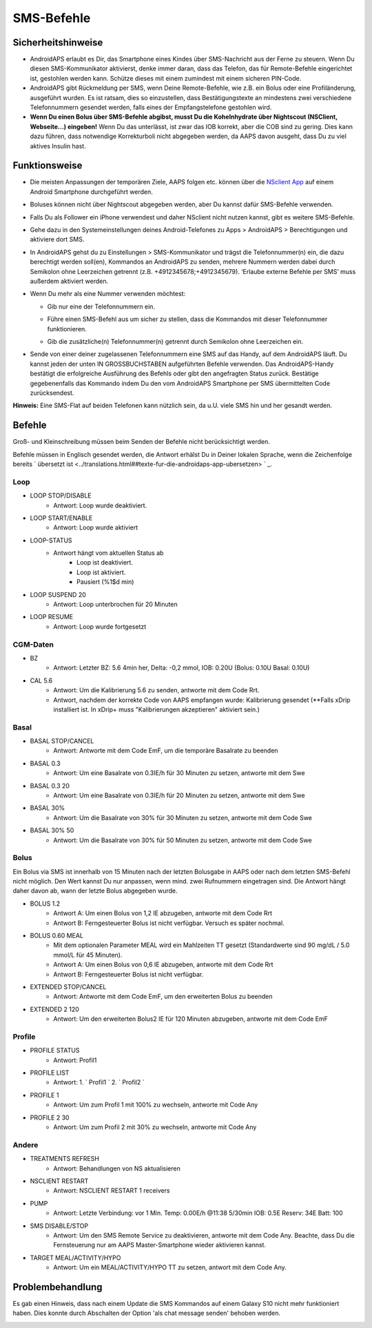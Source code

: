 SMS-Befehle
*****
Sicherheitshinweise
======
* AndroidAPS erlaubt es Dir, das Smartphone eines Kindes über SMS-Nachricht aus der Ferne zu steuern. Wenn Du diesen SMS-Kommunikator aktivierst, denke immer daran, dass das Telefon, das für Remote-Befehle eingerichtet ist, gestohlen werden kann. Schütze dieses mit einem zumindest mit einem sicheren PIN-Code.
* AndroidAPS gibt Rückmeldung per SMS, wenn Deine Remote-Befehle, wie z.B. ein Bolus oder eine Profiländerung, ausgeführt wurden. Es ist ratsam, dies so einzustellen, dass Bestätigungstexte an mindestens zwei verschiedene Telefonnummern gesendet werden, falls eines der Empfangstelefone gestohlen wird.
* **Wenn Du einen Bolus über  SMS-Befehle abgibst, musst Du die Kohelnhydrate über Nightscout (NSClient, Webseite...) eingeben!** Wenn Du das unterlässt, ist zwar das IOB korrekt, aber die COB sind zu gering. Dies kann dazu führen, dass notwendige Korrekturboli nicht abgegeben werden, da AAPS davon ausgeht, dass Du zu viel aktives Insulin hast.

Funktionsweise
=====
* Die meisten Anpassungen der temporären Ziele, AAPS folgen etc. können über die `NSclient App <../Children/Children.html>`_ auf einem Android Smartphone durchgeführt werden.
* Boluses können nicht über Nightscout abgegeben werden, aber Du kannst dafür SMS-Befehle verwenden.
* Falls Du als Follower ein iPhone verwendest und daher NSclient nicht nutzen kannst, gibt es weitere SMS-Befehle.

* Gehe dazu in den Systemeinstellungen deines Android-Telefones zu Apps > AndroidAPS > Berechtigungen und aktiviere dort SMS.
* In AndroidAPS gehst du zu Einstellungen > SMS-Kommunikator und trägst die Telefonnummer(n) ein, die dazu berechtigt werden soll(en), Kommandos an AndroidAPS zu senden, mehrere Nummern werden dabei durch Semikolon ohne Leerzeichen getrennt (z.B.  +4912345678;+4912345679). ‘Erlaube externe Befehle per SMS’ muss außerdem aktiviert werden.
* Wenn Du mehr als eine Nummer verwenden möchtest:

  * Gib nur eine der Telefonnummern ein.
  * Führe einen SMS-Befehl aus um sicher zu stellen, dass die Kommandos mit dieser Telefonnummer funktionieren.
  * Gib die zusätzliche(n) Telefonnummer(n) getrennt durch Semikolon ohne Leerzeichen ein.
  
    .. image:: ../images/SMSCommandsSetupSpace.png
      :alt: SMS-Befehle einrichten


* Sende von einer deiner zugelassenen Telefonnummern eine SMS auf das Handy, auf dem AndroidAPS läuft. Du kannst jeden der unten IN GROSSBUCHSTABEN aufgeführten Befehle verwenden. Das AndroidAPS-Handy bestätigt die erfolgreiche Ausführung des Befehls oder gibt den angefragten Status zurück. Bestätige gegebenenfalls das Kommando indem Du den vom AndroidAPS Smartphone per SMS übermittelten Code zurücksendest.

**Hinweis:** Eine SMS-Flat auf beiden Telefonen kann nützlich sein, da u.U. viele SMS hin und her gesandt werden.

Befehle
=====

Groß- und Kleinschreibung müssen beim Senden der Befehle nicht berücksichtigt werden.

Befehle müssen in Englisch gesendet werden, die Antwort erhälst Du in Deiner lokalen Sprache, wenn die Zeichenfolge bereits ` übersetzt ist <../translations.html##texte-fur-die-androidaps-app-ubersetzen> ` _.

.. image:: ../images/SMSCommands.png
  :alt: Beispiele für SMS-Befehle

Loop
-----
* LOOP STOP/DISABLE
   * Antwort: Loop wurde deaktiviert.
* LOOP START/ENABLE
   * Antwort: Loop wurde aktiviert
* LOOP-STATUS
   * Antwort hängt vom aktuellen Status ab
      * Loop ist deaktiviert.
      * Loop ist aktiviert.
      * Pausiert (%1$d min)
* LOOP SUSPEND 20
   * Antwort: Loop unterbrochen für 20 Minuten
* LOOP RESUME
   * Antwort: Loop wurde fortgesetzt

CGM-Daten
-----
* BZ
   * Antwort: Letzter BZ: 5.6 4min her, Delta: -0,2 mmol, IOB: 0.20U (Bolus: 0.10U Basal: 0.10U)
* CAL 5.6
   * Antwort: Um die Kalibrierung 5.6 zu senden, antworte mit dem Code Rrt.
   * Antwort, nachdem der korrekte Code von AAPS empfangen wurde: Kalibrierung gesendet (**Falls xDrip installiert ist. In xDrip+ muss "Kalibrierungen akzeptieren" aktiviert sein.)

Basal
-----
* BASAL STOP/CANCEL
   * Antwort: Antworte mit dem Code EmF, um die temporäre Basalrate zu beenden
* BASAL 0.3
   * Antwort: Um eine Basalrate von 0.3IE/h für 30 Minuten zu setzen, antworte mit dem Swe
* BASAL 0.3 20
   * Antwort: Um eine Basalrate von 0.3IE/h für 20 Minuten zu setzen, antworte mit dem Swe
* BASAL 30%
   * Antwort: Um die Basalrate von 30% für 30 Minuten zu setzen, antworte mit dem Code Swe
* BASAL 30% 50
   * Antwort: Um die Basalrate von 30% für 50 Minuten zu setzen, antworte mit dem Code Swe

Bolus
-----
Ein Bolus via SMS ist innerhalb von 15 Minuten nach der letzten Bolusgabe in AAPS oder nach dem letzten SMS-Befehl nicht möglich. Den Wert kannst Du nur anpassen, wenn mind. zwei Rufnummern eingetragen sind. Die Antwort hängt daher davon ab, wann der letzte Bolus abgegeben wurde.

* BOLUS 1.2
   * Antwort A: Um einen Bolus von 1,2 IE abzugeben, antworte mit dem Code Rrt
   * Antwort B: Ferngesteuerter Bolus ist nicht verfügbar. Versuch es später nochmal.
* BOLUS 0.60 MEAL
   * Mit dem optionalen Parameter MEAL wird ein Mahlzeiten TT gesetzt (Standardwerte sind 90 mg/dL / 5.0 mmol/L für 45 Minuten).
   * Antwort A: Um einen Bolus von 0,6 IE abzugeben, antworte mit dem Code Rrt
   * Antwort B: Ferngesteuerter Bolus ist nicht verfügbar. 
* EXTENDED STOP/CANCEL
   * Antwort: Antworte mit dem Code EmF, um den erweiterten Bolus zu beenden
* EXTENDED 2 120
   * Antwort: Um den erweiterten Bolus2 IE für 120 Minuten abzugeben, antworte mit dem Code EmF

Profile
-----
* PROFILE STATUS
   * Antwort: Profil1
* PROFILE LIST
   * Antwort: 1. ` Profil1 ` 2. ` Profil2 `
* PROFILE 1
   * Antwort: Um zum Profil 1 mit 100% zu wechseln, antworte mit Code Any
* PROFILE 2 30
   * Antwort: Um zum Profil 2 mit 30% zu wechseln, antworte mit Code Any

Andere
-----
* TREATMENTS REFRESH
   * Antwort: Behandlungen von NS aktualisieren
* NSCLIENT RESTART
   * Antwort: NSCLIENT RESTART 1 receivers
* PUMP
   * Antwort: Letzte Verbindung: vor 1 Min. Temp: 0.00E/h @11:38 5/30min IOB: 0.5E Reserv: 34E Batt: 100
* SMS DISABLE/STOP
   * Antwort: Um den SMS Remote Service zu deaktivieren, antworte mit dem Code Any. Beachte, dass Du die Fernsteuerung nur am AAPS Master-Smartphone wieder aktivieren kannst.
* TARGET MEAL/ACTIVITY/HYPO   
   * Antwort: Um ein MEAL/ACTIVITY/HYPO TT zu setzen, antwort mit dem Code Any.

Problembehandlung
=====
Es gab einen Hinweis, dass nach einem Update die SMS Kommandos auf einem Galaxy S10 nicht mehr funktioniert haben. Dies konnte durch Abschalten der Option 'als chat message senden' behoben werden.

.. image:: ../images/SMSdisableChat.png
  :alt: SMS als Chatnachricht deaktivieren
